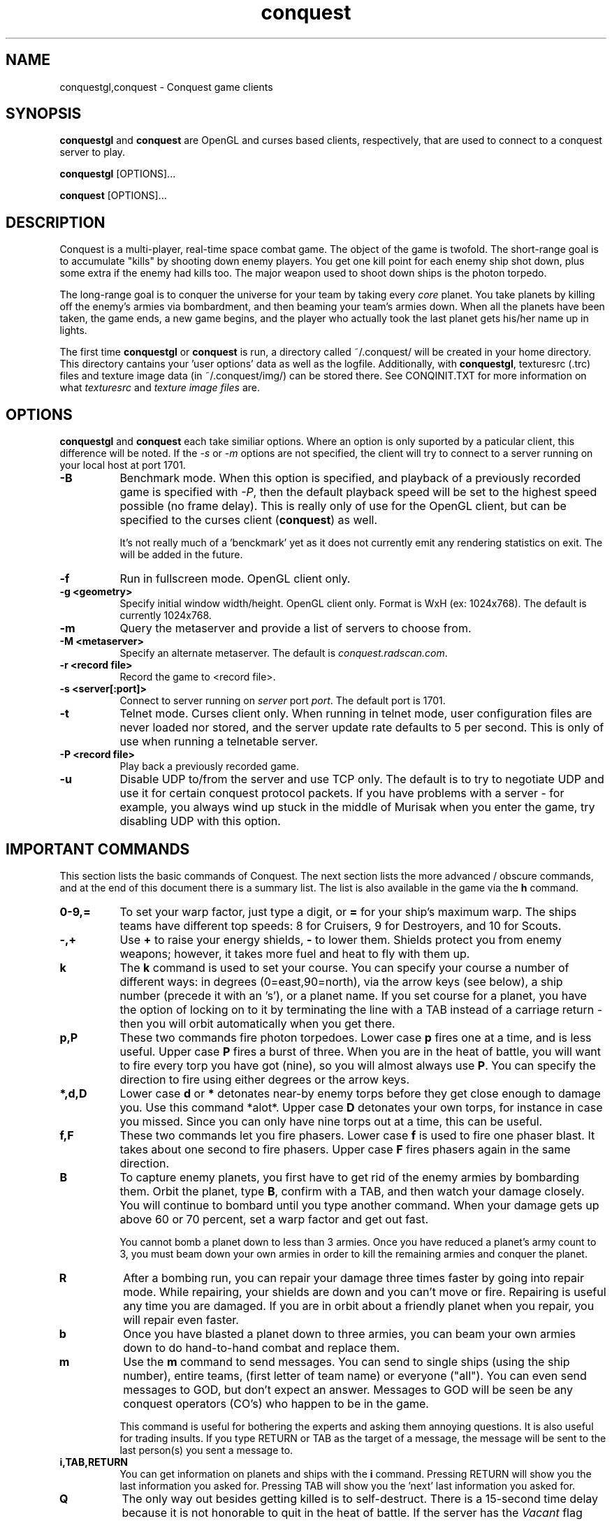.\" $Id$
.TH "conquest" 6 "" ""
.SH NAME
conquestgl,conquest \- Conquest game clients
.SH SYNOPSIS
.PP
\fBconquestgl\fP and \fBconquest\fP are OpenGL and curses based
clients, respectively, that are used to connect to a conquest server
to play. 
.PP
\fBconquestgl\fP [OPTIONS]...
.PP
\fBconquest\fP [OPTIONS]...
.SH DESCRIPTION
.PP
Conquest is a multi-player, real-time space combat game.  The object
of the game is twofold. The short-range goal is to accumulate "kills"
by shooting down enemy players.  You get one kill point for each enemy
ship shot down, plus some extra if the enemy had kills too. The major
weapon used to shoot down ships is the photon torpedo.
.PP
The long-range goal is to conquer the universe for your team by taking
every \fIcore\fP planet. You take planets by killing off the enemy's armies via
bombardment, and then beaming your team's armies down. When all the
planets have been taken, the game ends, a new game begins, and the
player who actually took the last planet gets his/her name up in
lights.
.PP
The first time \fBconquestgl\fP or \fBconquest\fP is run, a directory
called ~/.conquest/ will be created in your home directory.  This
directory cantains your 'user options' data as well as the logfile.
Additionally, with \fBconquestgl\fP, texturesrc (.trc) files and
texture image data (in ~/.conquest/img/) can be stored there. See
CONQINIT.TXT for more information on what \fItexturesrc\fP and
\fItexture image files\fP are.

.SH "OPTIONS"
.PP
\fBconquestgl\fP and \fBconquest\fP each take similiar options.
Where an option is only suported by a paticular client, this
difference will be noted.  If the \fI\-s\fP or \fI\-m\fP options are
not specified, the client will try to connect to a server running on
your local host at port 1701.
.TP 8
.B \-B
Benchmark mode.  When this option is specified, and playback of a
previously recorded game is specified with \fI\-P\fP, then the default
playback speed will be set to the highest speed possible (no frame
delay).  This is really only of use for the OpenGL client, but can be
specified to the curses client (\fBconquest\fP) as well.  

It's not really much of a 'benckmark' yet as it does not currently
emit any rendering statistics on exit.  The will be added in the
future. 
.TP 8
.B \-f
Run in fullscreen mode.  OpenGL client only.
.TP 8
.B \-g <geometry> 
Specify initial window width/height.  OpenGL client only.  Format is
WxH (ex: 1024x768). The default is currently 1024x768.
.TP 8
.B \-m  
Query the metaserver and provide a list of servers to choose from.
.TP 8
.B \-M <metaserver> 
Specify an alternate metaserver.  The default is
\fIconquest.radscan.com\fP. 
.TP 8
.B \-r <record file> 
Record the game to <record file>.
.TP 8
.B \-s <server[:port]> 
Connect to server running on \fIserver\fP port \fIport\fP.  The default
port is 1701.
.TP 8
.B \-t  
Telnet mode.  Curses client only.  When running in telnet mode, user
configuration files are never loaded nor stored, and the server update
rate defaults to 5 per second.  This is only of use when running a
telnetable server.  
.TP 8
.B \-P <record file> 
Play back a previously recorded game.
.TP 8
.B \-u
Disable UDP to/from the server and use TCP only.  The default is to
try to negotiate UDP and use it for certain conquest protocol
packets.  If you have problems with a server \- for example, you
always wind up stuck in the middle of Murisak when you enter the game,
try disabling UDP with this option.

.SH "IMPORTANT COMMANDS"
.PP
This section lists the basic commands of Conquest.  The next section
lists the more advanced / obscure commands, and at the end of this
document there is a summary list.  The list is also available in the game
via the \fBh\fP command.
.TP 8
.B 0\-9,= 
To set your warp factor, just type a digit, or \fB=\fP for your ship's
maximum warp. The ships teams have different top speeds: 8 for Cruisers, 9
for Destroyers, and 10 for Scouts.
.TP 8
.B -,+
Use \fB+\fP to raise your energy shields, \fB-\fP to lower them.  Shields
protect you from enemy weapons; however, it takes more fuel and heat
to fly with them up.
.TP 8
.B k 
The \fBk\fP command is used to set your course.  You can specify your
course a number of different ways: in degrees (0=east,90=north), via
the arrow keys (see below), a ship number (precede it with an 's'), or
a planet name.  If you set course for a planet, you have the option of
locking on to it by terminating the line with a TAB instead of a
carriage return - then you will orbit automatically when you get
there.
.TP 8
.B p,P 
These two commands fire photon torpedoes.  Lower case \fBp\fP fires one at
a time, and is less useful. Upper case \fBP\fP fires a burst of three.
When you are in the heat of battle, you will want to fire every torp
you have got (nine), so you will almost always use \fBP\fP. You can
specify the direction to fire using either degrees or the arrow keys.
.TP 8
.B *,d,D 
Lower case \fBd\fP or \fB*\fP detonates near-by enemy torps before they get
close enough to damage you.  Use this command *alot*.  Upper case \fBD\fP
detonates your own torps, for instance in case you missed.  Since you
can only have nine torps out at a time, this can be useful.
.TP 8
.B f,F
These two commands let you fire phasers.  Lower case \fBf\fP is used to
fire one phaser blast. It takes about one second to fire
phasers. Upper case \fBF\fP fires phasers again in the same direction.
.TP 8
.B B
To capture enemy planets, you first have to get rid of the enemy
armies by bombarding them.  Orbit the planet, type \fBB\fP, confirm with a
TAB, and then watch your damage closely. You will continue to bombard
until you type another command.  When your damage gets up above 60 or
70 percent, set a warp factor and get out fast.

You cannot bomb a planet down to less than 3 armies.  Once you have
reduced a planet's army count to 3, you must beam down your own armies
in order to kill the remaining armies and conquer the planet.
.TP 8
.B R
After a bombing run, you can repair your damage three times faster by
going into repair mode.  While repairing, your shields are down and
you can't move or fire.  Repairing is useful any time you are damaged.
If you are in orbit about a friendly planet when you repair, you will
repair even faster.
.TP 8
.B b
Once you have blasted a planet down to three armies, you can beam your
own armies down to do hand-to-hand combat and replace them.
.TP 8
.B m
Use the \fBm\fP command to send messages. You can send to single ships
(using the ship number), entire teams, (first letter of team name) or
everyone ("all"). You can even send messages to GOD, but don't expect
an answer.  Messages to GOD will be seen be any conquest operators
(CO's) who happen to be in the game.  

This command is useful for bothering the experts and asking them
annoying questions.  It is also useful for trading insults.  If you
type RETURN or TAB as the target of a message, the message will be
sent to the last person(s) you sent a message to.
.TP 8
.B i,TAB,RETURN
You can get information on planets and ships with the \fBi\fP command.
Pressing RETURN will show you the last information you asked for.
Pressing TAB will show you the 'next' last information you asked for.
.TP 8
.B Q 
The only way out besides getting killed is to self-destruct. There is
a 15-second time delay because it is not honorable to quit in the heat
of battle.  If the server has the \fIVacant\fP flag enabled, then you
can use the Control-Backslash key to quit immediately, leaving your
ship intact.  If you decide to go \fIVacant\fP, be careful where you
leave your ship. :)
.TP 8
.B /
To see which other people are currently playing Conquest, use the \fB/\fP
command.
.TP 8
.B h
This command gives you a short command summary (such as the one that
is found at the end of this document).
.SH "LESS IMPORTANT COMMANDS"
.PP
.TP 8
.B A
Type \fBA\fP to change your weapons/engines power allocations.  You can
either enter a new weapons allocation percentage or else type TAB to
toggle between the two extremes of 30/70 and 70/30. The power
allocation controls things like how powerful your weapons are, how
efficient your engines are, etc.
.TP 8
.B C
Cloaking device. You can activate the cloaking device by typing \fBC\fP
followed by a TAB.  While the cloaking device is in operation, you are
invisible, even to your teammates. However, the cloaker uses a LOT of
energy - so much that you can't use your weapons while it's on. A
second \fBC\fP will turn it off again.
.TP 8
.B E
Emergency distress signal. A quick way to let your team mates know
that you are in trouble is by typing \fBE\fP followed by a TAB.  Every
ship on your team (except those who are at war with your team) will
get a short message from you that includes information about your
fuel, shields, and ship damage.
.TP 8
.B H
History. This command displays the list of recent Conquest players.
.TP 8
.B O
Use this comment to enter the options menu.  From there you can
configure various things like your settings and your macros.
.TP 8
.B K
Attempt a coup. If all of your team's armies get killed, you may think
you are in deep fecal matter.  Not so - you can still get some back by
pulling a coup.  Try it.
.TP 8
.B L
List Messages.  Type \fBL\fP to review old messages that have been
sent to you.
.TP 8
.B M
Type \fBM\fP to toggle your display between the short range and long range
tactical displays.

When in the long range tactical display, you can use SPACE to toggle
the center of the map beteen your ship and the Murisak (the sun at the
center of the universe).
.TP 8
.B N
Pseudonym.  Use this command to change your battle name.
.TP 8
.B o
Orbit. Use \fBo\fP to come into orbit around a planet (or a sun, if you
want a tan).  You cannot enter orbit if your speed exceeds warp 2.
.TP 8
.B r
Refit.  If the server has enabled the \fIRefit\fP flag, and you have
at least one kill, and you are orbiting a team owned planet, you can
use this option to switch to a new ship type.  Valid types are Scout
(great engines, weak weapons), Destroyer (good engines, good weapons),
and Cruiser (weak engines, great weapons).
.TP 8
.B S
Displays a list of secondary user statistics.
.TP 8
.B t
Tractor beams.  You can use these to tow another ship, even if it is
hostile.  This can be fun when you are cloaked :)
.TP 8
.B T
Team list. Displays a list of team statistics, and information on when
and who last conqered the universe.
.TP 8
.B u
Untractor. Disengage your tractor beams if you are towing another ship
or attempt to break free of another ships tractor beam if you are
being towed.
.TP 8
.B U
Displays a list of users and some primary statistics.
.TP 8
.B W
Type \fBW\fP to change your war and peace settings.  Note that there is a
10 second delay for declaring war on another team.  Also, if you do
something nasty to another team such as bomb one of their planets,
your war with that team becomes sticky and you may not declare peace
with them until you get a new ship (by dying).
.TP 8
.B ?
To get a list of planets, use the \fB?\fP command.  Planets that must
be taken in order to conquer the universe are marked with a \fI+\fP sign.
.TP 8
.B ^L
When you type \fB^L\fP, the screen is cleared and redrawn.
.SH "DIRECTION KEYS"
.PP
The easiest and quickest way to change direction is with the direction
keys or the keypad if your terminal definition supports it.  However,
if you are prompted to enter a direction, for example to fire phasers,
or set course, you can use the letters "qweadzxc" on the left-hand
side of your keyboard, called "direction keys" for historical
reasons. The keys are assumed to be arranged as follows (if you have a
Dvorak keyboard, you are in trouble):

                    Q W E
                     \\|/
                   A--+--D
                     /|\\
                    Z X C

You can use them singly, e.g. 'd'  would  be  0  degrees,
'q'  would  be  135,  etc.  You  can  also  use  them  in
combination: "ed" would be halfway between 'e'  and  'd',
which  is  22.5  degrees; "edd" is like 'e' + 'd' + 'd' /
3, or 15 degrees.
.SH "DESTINATION SEARCHING"
.PP
There are several special strings you can use when setting course or
getting information:
.TP 8
.B ne
nearest enemy 
.TP 8
.B ns
nearest ship
.TP 8
.B nts
nearest (friendly) team ship
.TP 8
.B np
nearest planet
.TP 8
.B nep
nearest enemy planet
.TP 8
.B nrp
nearest friendly (repair) planet
.TP 8
.B nfp
nearest friendly class-M (fuel) planet
.TP 8
.B nap
nearest planet with available armies (greater than 3 total armies)
.TP 8
.B ntp
nearest planet owned by your team
.TP 8
.B wp
weakest planet not owned by your team
.TP 8
.B hp
home planet for your team
.TP 8
.B sN
ship N (where N is a integer number)
.TP 8
.B time
time of day (info only)
.PP
All of these can be abbreviated to their shortest unique string. Also,
for the planets, you can type a number after the special string to
specify an army threshold; that is, planets with less than that number
of armies won't be considered.  For example, \fBna8\fP specifies the
nearest planet with 8 (eight) or more armies, \fBnf14\fP is the nearest
fuel planet with 14 or more armies, \fBnep1000\fP is the nearest
non-scanned planet.

You can find info out about the second nearest object by terminating
your information request with a TAB instead of a carriage return. For
example, to find out about the second nearest planet type
\fBinp<TAB>\fP. 

You can't use these when firing weapons - that would be too easy.

.SH "MACROS"
.PP
Macros are sequences of Conquest commands that are issued when a
Function Key (Fkey) or mouse button (OpenGL client only) is hit.  On
PC hardware, these are the F1-F12 keys.  With certain emulators the
Shifted F1-12 keys (F13-F24) are available too.

With the GL client, version 8.1.2f or better, support for assigning
macros to mouse buttons is also provided.  Modifiers like Alt,
Control, and Shift can also be used with the mouse buttons.  Up to 32
buttons are supported with any combination of the 3 modifiers (or no
modifiers) giving you a maximum of 256 assignable mouse macros.  If
you have a 32 button mouse that is :)

Mouse and Key macros are defined in your ~/conquest/conquestrc file.
Users can edit their macro keys from within Conquest using the
(O)ptions Menu.

Here is an example for the F1 function key

       macro_f1=dP\\r

Which makes my F1 key detonate enemy torps \fBd\fP, and fire a
spread of 3 torps in the last direction I fired \fBP\\r\fP.  

The mouse only works when playing the game (in the Cockpit) and the
cursor is within the viewer window in the GL client.

Three default mouse macros are provided to give you a taste, and will
be saved in your conquestrc file the first time you run an 8.1.2f or
better version of the client.  They are:

      mouse button 0 (left): Fire phaser at <angle>
      mouse button 1 (middle): Set course to <angle>
      mouse button 2 (right): Fire Torp at <angle>

Of course you can redefine these, as well as add others.  With mouse
macros, a special character sequence, \fB\\a\fP can be used to represent
the angle of the cursor relative to the center of the viewer when the
button was pressed.

See the mouse macro comment block in your conquestrc file for a
description of the format.

There are many other interesting and useful combinations that I won't
detail... After all, choosing the right macros and using them well is
an important part of the strategy you employ against your opponents.


.SH "COMMAND LIST"
.PP
Here is a quick command reference.

                   0-9,=  set warp factor (= is 10)
                   A      change w/e allocations
                   b      beam armies
                   B      bombard a planet
                   C      cloaking device
                   d,*    detonate enemy torpedoes
                   D      detonate your own torpedoes
                   E      send emergency distress call
                   f      fire phasers
                   F      fire phasers, same direction
                   h      this
                   H      user history
                   i      information
                   I      set user options
                   k      set course
                   K      try a coup
                   L      review old messages
                   m      send a message
                   M      strategic map toggle
                   N      change your name
                   o      come into orbit
                   p      launch photon torpedoes
                   P      launch photon torpedo burst
                   Q      initiate self-destruct
                   r      refit your ship
                   R      enter repair mode
                   S      more user statistics
                   t      engage tractor beams
                   T      team list
                   u      un-engage tractor beams
                   U      user statistics
                   W      set war or peace
                   -      lower shields
                   +      raise shields
                   /      player list
                   ?      planet list
                   ^L     refresh the screen

              RETURN      get last (i)nfo.        (like 'i<RETURN>')
                 TAB      get 'next' last info.   (like 'i<TAB>')


.SH "AUTHOR"
Jon Trulson, Jeff Poskanzer
.SH "SEE ALSO"
.PP
conquestd(6), conqoper(6), conqdriv(6), conquestsh(6),
conqmetad(6), conqinit(6)
.PP
See README in the conquest distribution (usually installed in
<conquest install prefix>/etc/) for information and tips on how to
play. 
.PP
See INSTALL for instructions on unpacking, compiling, and installing
conquest, as well as information on terminfo requirements (for the
curses client) and other system specific issues.
.PP
See README.cygwin for information on building/using conquest on MS
Windows systems. 
.PP
See HISTORY for the latest news and modification history.
.PP
See CONQINIT.TXT for information on CQI, and the format of the
conqinitrc and texturesrc files.
.SH "COPYRIGHT"
.PP
Copyright (C)1994-2006 by Jon Trulson <jon@radscan.com> under the
ARTISTIC License.
.PP
Original VAX/VMS Ratfor Conquest:
.PP
Copyright (C)1983-1986 by Jef Poskanzer and Craig Leres.  Permission to
use, copy, modify, and distribute this software and its documentation
for any purpose and without fee is hereby granted, provided that this
copyright notice appear in all copies and in all supporting
documentation. Jef Poskanzer and Craig Leres make no representations
about the suitability of this software for any purpose. It is provided
"as is" without express or implied warranty.


